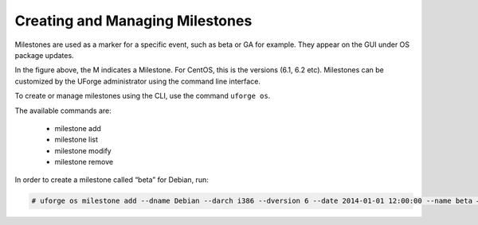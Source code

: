 .. Copyright 2017 FUJITSU LIMITED

.. _manage-milestone:

Creating and Managing Milestones
--------------------------------

Milestones are used as a marker for a specific event, such as beta or GA for example. They appear on the GUI under OS package updates.

.. image: /images/milestone.jpg

In the figure above, the M indicates a Milestone. For CentOS, this is the versions (6.1, 6.2 etc). Milestones can be customized by the UForge administrator using the command line interface. 

To create or manage milestones using the CLI, use the command ``uforge os``. 

The available commands are:

	* milestone add 
	* milestone list
	* milestone modify 
	* milestone remove

In order to create a milestone called “beta” for Debian, run:

.. code-block:: shell

	# uforge os milestone add --dname Debian --darch i386 --dversion 6 --date 2014-01-01 12:00:00 --name beta –u $ADMIN -p $PASS
